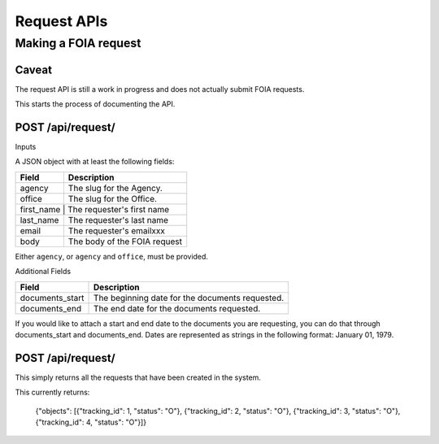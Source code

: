 ============
Request APIs
============

---------------------
Making a FOIA request
---------------------

""""""""""""""""""""""""""""""
Caveat
""""""""""""""""""""""""""""""

The request API is still a work in progress and does not actually submit FOIA requests.

This starts the process of documenting the API.


""""""""""""""""""""""""""""""
POST /api/request/
""""""""""""""""""""""""""""""

Inputs

A JSON object with at least the following fields:

+-----------+--------------------------------+
| Field     | Description                    |
+===========+================================+
| agency    | The slug for the Agency.       |
+-----------+--------------------------------+
| office    | The slug for the Office.       |
+-----------+--------------------------------+
| first_name    | The requester's first name |
+-----------+--------------------------------+
| last_name | The requester's  last name     |
+-----------+--------------------------------+
| email     | The requester's emailxxx       |
+-----------+--------------------------------+
| body      | The body of the FOIA request   |
+-----------+--------------------------------+

Either ``agency``, or ``agency`` and ``office``, must be provided. 

Additional Fields

+-----------------+--------------------------------------------------------+
| Field           | Description                                            |
+=================+========================================================+
| documents_start | The beginning date for the documents requested.        |
+-----------------+--------------------------------------------------------+
| documents_end   | The end date for the documents requested.              |
+-----------------+--------------------------------------------------------+

If you would like to attach a start and end date to the documents you are
requesting, you can do that through documents_start and documents_end. Dates
are represented as strings in the following format: January 01, 1979.

""""""""""""""""""""""""""""""
POST /api/request/
""""""""""""""""""""""""""""""

This simply returns all the requests that have been created in the system.

This currently returns:

    {"objects": [{"tracking_id": 1, "status": "O"}, {"tracking_id": 2, "status": "O"}, {"tracking_id": 3, "status": "O"}, {"tracking_id": 4, "status": "O"}]}
